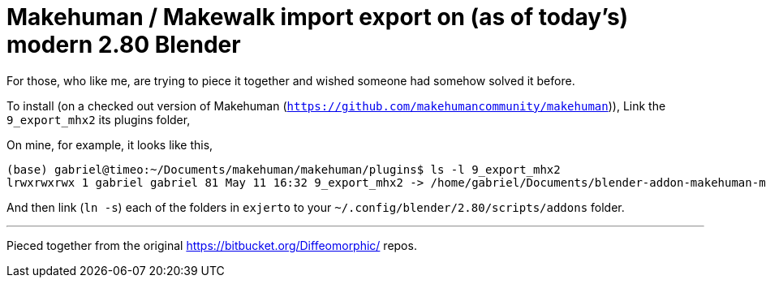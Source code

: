 = Makehuman / Makewalk import export on (as of today's) modern 2.80 Blender

For those, who like me, are trying to piece it together and wished someone had somehow solved it before.

To install (on a checked out version of Makehuman (`https://github.com/makehumancommunity/makehuman`)),
Link the `9_export_mhx2` its plugins folder,

On mine, for example, it looks like this,

----
(base) gabriel@timeo:~/Documents/makehuman/makehuman/plugins$ ls -l 9_export_mhx2
lrwxrwxrwx 1 gabriel gabriel 81 May 11 16:32 9_export_mhx2 -> /home/gabriel/Documents/blender-addon-makehuman-mhx2-import-export/9_export_mhx2/
----

And then link (`ln -s`) each of the folders in `exjerto` to your `~/.config/blender/2.80/scripts/addons` folder.

'''

Pieced together from the original
https://bitbucket.org/Diffeomorphic/ repos.
